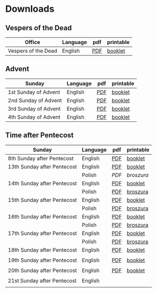 * Downloads
** Vespers of the Dead
| Office              | Language | pdf | printable |
|---------------------+----------+-----+-----------|
| Vespers of the Dead | English  | [[file:defunctorum-english.pdf][PDF]] | [[./defunctorum-english-book.pdf][booklet]]   |
|---------------------+----------+-----+-----------|

** Advent
| Sunday               | Language | pdf | printable |
|----------------------+----------+-----+-----------|
| 1st Sunday of Advent | English  | [[file:01-adventus-english.pdf][PDF]] | [[./01-adventus-english-book.pdf][booklet]]   |
|----------------------+----------+-----+-----------|
| 2nd Sunday of Advent | English  | [[file:02-adventus-english.pdf][PDF]] | [[./02-adventus-english-book.pdf][booklet]]   |
|----------------------+----------+-----+-----------|
| 3rd Sunday of Advent | English  | [[file:03-adventus-english.pdf][PDF]] | [[./03-adventus-english-book.pdf][booklet]]   |
|----------------------+----------+-----+-----------|
| 4th Sunday of Advent | English  | [[file:04-adventus-english.pdf][PDF]] | [[./04-adventus-english-book.pdf][booklet]]   |
|----------------------+----------+-----+-----------|
   
** Time after Pentecost
| Sunday                      | Language | pdf | printable |
|-----------------------------+----------+-----+-----------|
| 8th Sunday after Pentecost  | English  | [[file:08-pentecosten-english.pdf][PDF]] | [[file:08-pentecosten-english-book.pdf][booklet]]   |
|-----------------------------+----------+-----+-----------|
| 13th Sunday after Pentecost | English  | [[file:13-pentecosten-english.pdf][PDF]] | [[file:13-pentecosten-english-book.pdf][booklet]]   |
|                             | Polish   | [[13-pentecosten-polish.pdf][PDF]] | [[13-pentecosten-polish-book.pdf][broszura]]  |
|-----------------------------+----------+-----+-----------|
| 14th Sunday after Pentecost | English  | [[file:14-pentecosten-english.pdf][PDF]] | [[./14-pentecosten-english-book.pdf][booklet]]   |
|                             | Polish   | [[file:./14-pentecosten-polski.pdf][PDF]] | [[./14-pentecosten-polski-book.pdf][broszura]]  |
|-----------------------------+----------+-----+-----------|
| 15th Sunday after Pentecost | English  | [[file:15-pentecosten-english.pdf][PDF]] | [[./15-pentecosten-english-book.pdf][booklet]]   |
|                             | Polish   | [[file:./15-pentecosten-polski.pdf][PDF]] | [[./15-pentecosten-polski-book.pdf][broszura]]  |
|-----------------------------+----------+-----+-----------|
| 16th Sunday after Pentecost | English  | [[file:16-pentecosten-english.pdf][PDF]] | [[./16-pentecosten-english-book.pdf][booklet]]   |
|                             | Polish   | [[file:./16-pentecosten-polski.pdf][PDF]] | [[./16-pentecosten-polski-book.pdf][broszura]]  |
|-----------------------------+----------+-----+-----------|
| 17th Sunday after Pentecost | English  | [[file:17-pentecosten-english.pdf][PDF]] | [[./17-pentecosten-english-book.pdf][booklet]]   |
|                             | Polish   | [[file:./17-pentecosten-polski.pdf][PDF]] | [[./17-pentecosten-polski-book.pdf][broszura]]  |
|-----------------------------+----------+-----+-----------|
| 18th Sunday after Pentecost | English  | [[file:18-pentecosten-english.pdf][PDF]] | [[file:18-pentecosten-english-book.pdf][booklet]]   |
|                             |          |     |           |
|-----------------------------+----------+-----+-----------|
| 19th Sunday after Pentecost | English  | [[./19-pentecosten-english.pdf][PDF]] | [[./19-pentecosten-english-book.pdf][booklet]]   |
|                             |          |     |           |
|-----------------------------+----------+-----+-----------|
| 20th Sunday after Pentecost | English  | [[file:20-pentecosten-english.pdf][PDF]] | [[file:20-pentecosten-english-book.pdf][booklet]]   |
|                             |          |     |           |
|-----------------------------+----------+-----+-----------|
| 21st Sunday after Pentecost | English  |     |           |
|-----------------------------+----------+-----+-----------|
|                             |          |     |           |



